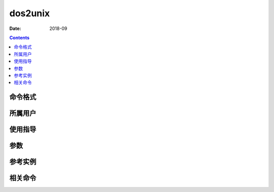 .. _dos2unix-cmd:

======================================================================================================================================================
dos2unix
======================================================================================================================================================



:Date: 2018-09

.. contents::


.. _dos2unix-format:

命令格式
======================================================================================================================================================




.. _dos2unix-user:

所属用户
======================================================================================================================================================




.. _dos2unix-guid:

使用指导
======================================================================================================================================================




.. _dos2unix-args:

参数
======================================================================================================================================================



.. _dos2unix-instance:

参考实例
======================================================================================================================================================

.. code-block:: bash
    :linenos:

    [root@zzjlogin ~]# dos2unix win.txt


.. _dos2unix-relevant:

相关命令
======================================================================================================================================================








